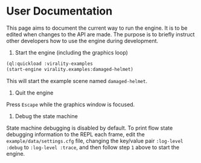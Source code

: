 * User Documentation

This page aims to document the current way to run the engine. It is to be edited
when changes to the API are made. The purpose is to briefly instruct other
developers how to use the engine during development.

1. Start the engine (including the graphics loop)

#+BEGIN_SRC lisp
(ql:quickload :virality-examples
(start-engine virality.examples:damaged-helmet)
#+END_SRC

This will start the example scene named =damaged-helmet=.

2. Quit the engine

Press =Escape= while the graphics window is focused.

3. Debug the state machine

State machine debugging is disabled by default. To print flow state debugging
information to the REPL each frame, edit the =example/data/settings.cfg= file,
changing the key/value pair =:log-level :debug= to =:log-level :trace=, and then
follow step =1= above to start the engine.
